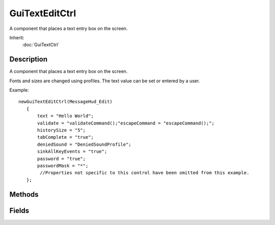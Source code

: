 GuiTextEditCtrl
===============

A component that places a text entry box on the screen.

Inherit:
	:doc:`GuiTextCtrl`

Description
-----------

A component that places a text entry box on the screen.

Fonts and sizes are changed using profiles. The text value can be set or entered by a user.

Example::

	newGuiTextEditCtrl(MessageHud_Edit)
	   {
	       text = "Hello World";
	       validate = "validateCommand();"escapeCommand = "escapeCommand();";
	       historySize = "5";
	       tabComplete = "true";
	       deniedSound = "DeniedSoundProfile";
	       sinkAllKeyEvents = "true";
	       password = "true";
	       passwordMask = "*";
	        //Properties not specific to this control have been omitted from this example.
	   };


Methods
-------


.. cpp:function:: void GuiTextEditCtrl::clearSelectedText()

	Unselects all selected text in the control.

	Example::

		// Inform the control to unselect all of its selected text
		%thisGuiTextEditCtrl.clearSelectedText();

.. cpp:function:: void GuiTextEditCtrl::forceValidateText()

	Force a validation to occur.

	Example::

		// Inform the control to force a validation of its text.
		%thisGuiTextEditCtrl.forceValidateText();

.. cpp:function:: int GuiTextEditCtrl::getCursorPos()

	Returns the current position of the text cursor in the control.

	:return: Text cursor position within the control.

	Example::

		// Acquire the cursor position in the control
		%position = %thisGuiTextEditCtrl.getCursorPost();

.. cpp:function:: string GuiTextEditCtrl::getText()

	Acquires the current text displayed in this control.

	:return: The current text within the control.

	Example::

		// Acquire the value of the text control.
		%text = %thisGuiTextEditCtrl.getText();

.. cpp:function:: bool GuiTextEditCtrl::isAllTextSelected()

	Checks to see if all text in the control has been selected.

	:return: True if all text in the control is selected, otherwise false.

	Example::

		// Check to see if all text has been selected or not.
		%allSelected = %thisGuiTextEditCtrl.isAllTextSelected();

.. cpp:function:: void GuiTextEditCtrl::onReturn()

	Called when the 'Return' or 'Enter' key is pressed.

	Example::

		// Return or Enter key was pressed, causing the callback to occur.GuiTextEditCtrl::onReturn(%this)
		   {
		      // Code to run when the onReturn callback occurs
		   }

.. cpp:function:: void GuiTextEditCtrl::onTabComplete(string val)

	Called if tabComplete is true, and the 'tab' key is pressed.

	:param val: Input to mimick the '1' sent by the actual tab key button press.

	Example::

		// Tab key has been pressed, causing the callback to occur.GuiTextEditCtrl::onTabComplete(%this,%val)
		   {
		      //Code to run when the onTabComplete callback occurs
		   }

.. cpp:function:: void GuiTextEditCtrl::onValidate()

	Called whenever the control is validated.

	Example::

		// The control gets validated, causing the callback to occur
		GuiTextEditCtrl::onValidated(%this)
		   {
		      // Code to run when the control is validated
		   }

.. cpp:function:: void GuiTextEditCtrl::selectAllText()

	Selects all text within the control.

	Example::

		// Inform the control to select all of its text.
		%thisGuiTextEditCtrl.selectAllText();

.. cpp:function:: void GuiTextEditCtrl::setCursorPos(int position)

	Sets the text cursor at the defined position within the control.

	:param position: Text position to set the text cursor.

	Example::

		// Define the cursor position
		%position = "12";
		
		// Inform the GuiTextEditCtrl control to place the text cursor at the defined position
		%thisGuiTextEditCtrl.setCursorPos(%position);

.. cpp:function:: void GuiTextEditCtrl::setText(string text)

	Sets the text in the control. Reimplemented from GuiTextCtrl .

	:param text: Text to place in the control.

	Example::

		// Define the text to display
		%text = "Text!"// Inform the GuiTextEditCtrl to display the defined text
		%thisGuiTextEditCtrl.setText(%text);

Fields
------


.. cpp:member:: SFXTrack GuiTextEditCtrl::deniedSound

	If the attempted text cannot be entered, this sound effect will be played.

.. cpp:member:: string  GuiTextEditCtrl::escapeCommand

	Script command to be called when the Escape key is pressed.

.. cpp:member:: int  GuiTextEditCtrl::historySize

	How large of a history buffer to maintain.

.. cpp:member:: bool  GuiTextEditCtrl::password

	If true, all characters entered will be stored in the control, however will display as the character stored in passwordMask.

.. cpp:member:: string  GuiTextEditCtrl::passwordMask

	If 'password' is true, this is the character that will be used to mask the characters in the control.

.. cpp:member:: bool  GuiTextEditCtrl::sinkAllKeyEvents

	If true, every key event will act as if the Enter key was pressed.

.. cpp:member:: bool  GuiTextEditCtrl::tabComplete

	If true, when the 'tab' key is pressed, it will act as if the Enter key was pressed on the control.

.. cpp:member:: string  GuiTextEditCtrl::validate

	Script command to be called when the first validater is lost.
